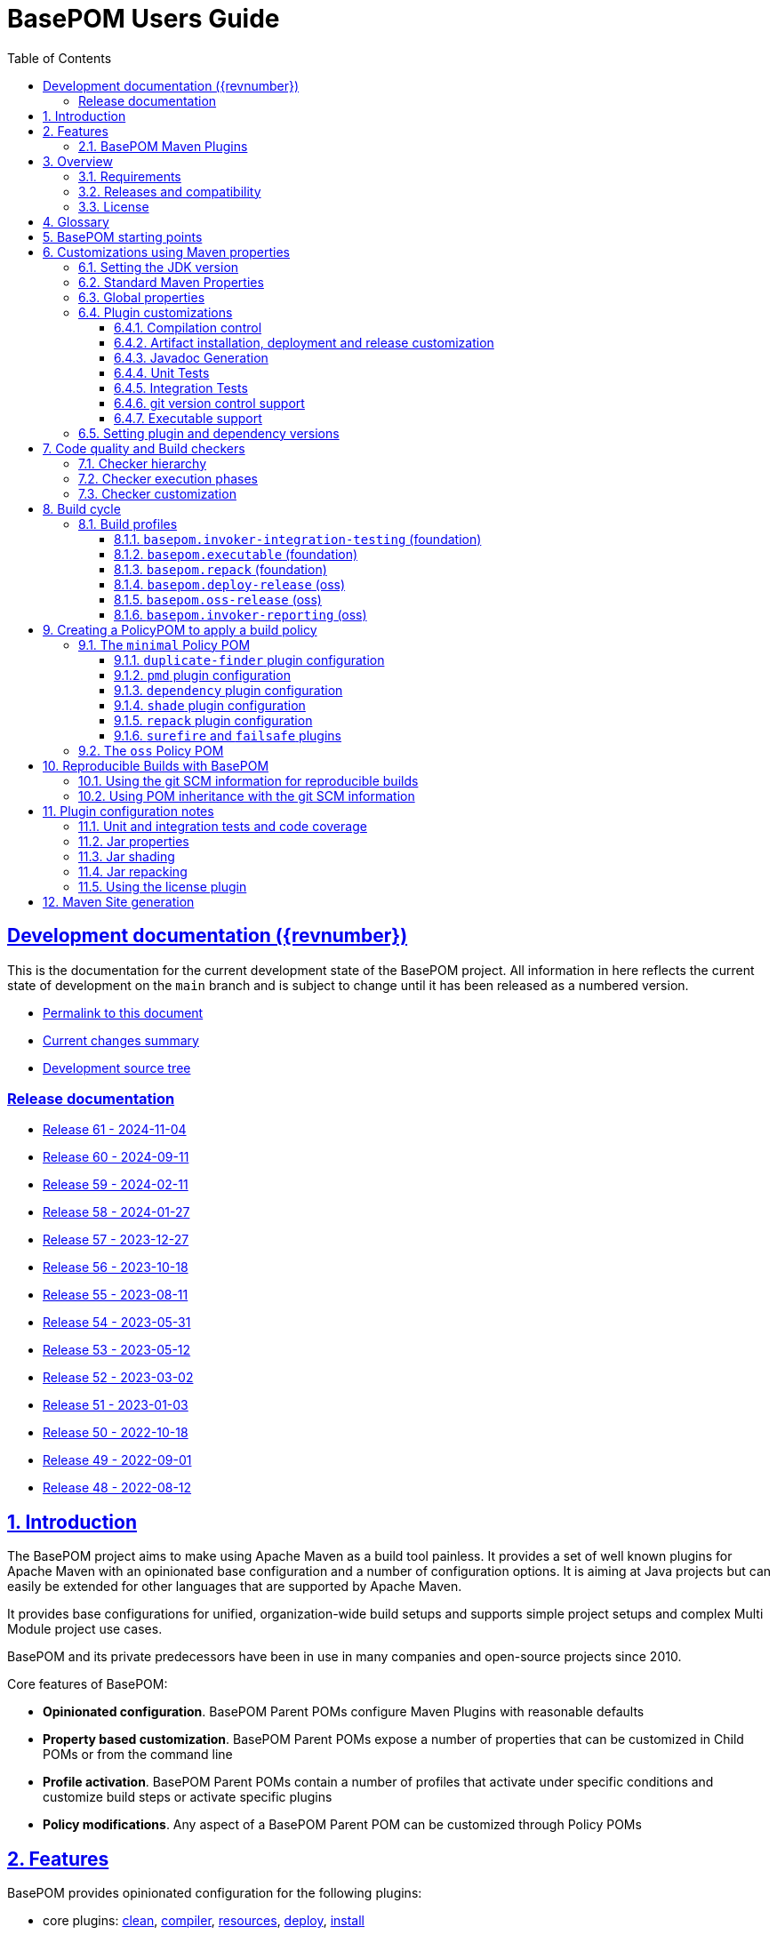 = BasePOM Users Guide
:doctype: book
:toc: left
:toclevels: 3
:sectanchors:
:sectlinks:
:sectnums:
:linkattrs:
:icons: font
:source-highlighter: coderay
:source-language: asciidoc
:imagesdir: images
:docinfo: private

:projecthome: https://github.com/basepom/basepom

ifdef::release[]
[preface]
== Release {revnumber} documentation

This is release {revnumber} of the BasePOM project.

* https://basepom.org/releases/{revnumber}[Permalink to this document]
* https://github.com/basepom/basepom/releases/tag/basepom-{revnumber}[Complete list of changes]
* https://github.com/basepom/basepom/tree/basepom-{revnumber}[Release tag]

* https://basepom.org/[Documentation for the current development version].

endif::[]

ifndef::release[]
[preface]
== Development documentation ({revnumber})

This is the documentation for the current development state of the BasePOM project. All information in here reflects the current state of development on the `main` branch and is subject to change until it has been released as a numbered version.

* https://basepom.org/[Permalink to this document]
* https://github.com/basepom/basepom/blob/main/CHANGES.md[Current changes summary]
* https://github.com/basepom/basepom/[Development source tree]

=== Release documentation

* https://basepom.org/releases/60[Release 61 - 2024-11-04]
* https://basepom.org/releases/60[Release 60 - 2024-09-11]
* https://basepom.org/releases/59[Release 59 - 2024-02-11]
* https://basepom.org/releases/58[Release 58 - 2024-01-27]
* https://basepom.org/releases/57[Release 57 - 2023-12-27]
* https://basepom.org/releases/56[Release 56 - 2023-10-18]
* https://basepom.org/releases/55[Release 55 - 2023-08-11]
* https://basepom.org/releases/54[Release 54 - 2023-05-31]
* https://basepom.org/releases/53[Release 53 - 2023-05-12]
* https://basepom.org/releases/52[Release 52 - 2023-03-02]
* https://basepom.org/releases/51[Release 51 - 2023-01-03]
* https://basepom.org/releases/50[Release 50 - 2022-10-18]
* https://basepom.org/releases/49[Release 49 - 2022-09-01]
* https://basepom.org/releases/48[Release 48 - 2022-08-12]


endif::[]


== Introduction

The BasePOM project aims to make using Apache Maven as a build tool painless. It provides a set of well known plugins for Apache Maven with an opinionated base configuration and a number of configuration options. It is aiming at Java projects but can easily be extended for other languages that are supported by Apache Maven.

It provides base configurations for unified, organization-wide build setups and supports simple project setups and complex Multi Module project use cases.

BasePOM and its private predecessors have been in use in many companies and open-source projects since 2010.

Core features of BasePOM:

* *Opinionated configuration*. BasePOM Parent POMs configure Maven Plugins with reasonable defaults
* *Property based customization*. BasePOM Parent POMs expose a number of properties that can be customized in Child POMs or from the command line
* *Profile activation*. BasePOM Parent POMs contain a number of profiles that activate under specific conditions and customize build steps or activate specific plugins
* *Policy modifications*. Any aspect of a BasePOM Parent POM can be customized through Policy POMs

== Features

BasePOM provides opinionated configuration for the following plugins:

* core plugins:
https://maven.apache.org/plugins/maven-clean-plugin/[clean],
https://maven.apache.org/plugins/maven-compiler-plugin/[compiler],
https://maven.apache.org/plugins/maven-resources-plugin/[resources],
https://maven.apache.org/plugins/maven-deploy-plugin/[deploy],
https://maven.apache.org/plugins/maven-install-plugin/[install]

* packaging plugins:
https://maven.apache.org/plugins/maven-assembly-plugin/[assembly],
https://maven.apache.org/plugins/maven-jar-plugin/[jar],
https://maven.apache.org/plugins/maven-javadoc-plugin/[javadoc],
https://basepom.github.io/repack-maven-plugin/[repack],
https://maven.apache.org/plugins/maven-source-plugin/[source],
https://maven.apache.org/plugins/maven-shade-plugin/[shade],
https://maven.apache.org/jxr/maven-jxr-plugin/[jxr]

* testing:
https://maven.apache.org/surefire/maven-surefire-plugin/[surefire],
https://maven.apache.org/surefire/maven-failsafe-plugin/[failsafe],
https://maven.apache.org/plugins/maven-invoker-plugin/[invoker]

* build quality:
https://maven.apache.org/enforcer/maven-enforcer-plugin/[enforcer],
https://maven.apache.org/plugins/maven-dependency-plugin/[dependency],
https://github.com/basepom/maven-plugins/[dependency-management],
https://github.com/basepom/maven-plugins/[dependency-scope],
https://basepom.github.io/dependency-versions-check-maven-plugin/[dependency-versions-check],
https://basepom.github.io/duplicate-finder-maven-plugin/[duplicate-finder],
https://spotbugs.github.io/spotbugs-maven-plugin/[spotbugs],
https://maven.apache.org/plugins/maven-pmd-plugin/[pmd],
https://maven.apache.org/plugins/maven-checkstyle-plugin/[checkstyle],
https://www.eclemma.org/jacoco/trunk/doc/maven.html[jacoco],
https://mycila.carbou.me/license-maven-plugin/[license]

* tools:
https://www.mojohaus.org/build-helper-maven-plugin/[build-helper],
https://basepom.github.io/property-helper-maven-plugin/[property-helper],
https://github.com/git-commit-id/git-commit-id-maven-plugin/blob/master/docs/using-the-plugin.md[git-commit-id],
https://github.com/brianm/really-executable-jars-maven-plugin/[really-executable-jar]

* release and site:
https://maven.apache.org/scm/maven-scm-plugin/[scm],
https://maven.apache.org/maven-release/maven-release-plugin/[release],
https://maven.apache.org/plugins/maven-gpg-plugin/[gpg],
https://github.com/sonatype/nexus-maven-plugins/[nexus-staging]

* site building:
https://maven.apache.org/plugins/maven-site-plugin/[site],
https://maven.apache.org/plugins/maven-scm-publish-plugin/[scm-publish],
https://maven.apache.org/plugins/maven-project-info-reports-plugin/[project-info-reports]

Most of the plugins are configured with reasonable defaults and might not need to be changed.

BasePOM provides:

* defaults for build lifecycle setup and phases
* defaults for unit and integration test execution
* defaults for code quality checks and static code analysis
* locked versions for auxiliary tool libraries
* locked versions for Maven plugins

[IMPORTANT]
====
As the BasePOMs stack on top of each other, some features are only available in `minimal` and `oss` or just `oss`. This document applies to all the BasePOMs (`foundation`, `minimal` and `oss`) unless otherwise noted.
====


=== BasePOM Maven Plugins

The BasePOM project maintains a number of Apache Maven plugins that are useful outside the BasePOM project as well:

* https://basepom.github.io/dependency-versions-check-maven-plugin/[dependency-versions-check] - verifies that the resolved versions of project dependencies are mutually compatible to each other
* https://basepom.github.io/duplicate-finder-maven-plugin/[duplicate-finder^] - Finds and flags duplicate and conflicting classes and resources on the java classpath
* https://basepom.github.io/property-helper-maven-plugin/[property-helper^] - generate and manipulate properties during the build process
* https://basepom.github.io/inline-maven-plugin/[inline^] - inlines dependencies into a main artifact by rewriting classes and resources
* https://basepom.github.io/repack-maven-plugin/[repack^] - repacks code and its dependencies into a single archive for applications and services
* https://github.com/basepom/maven-plugins/tree/main/dependency-management/[dependency-management^] - validates that the versions in dependency management and plugin management match the resolved versions
* https://github.com/basepom/maven-plugins/tree/main/dependency-scope/[dependency-scope^] - ensures that tests scoped dependencies do not override dependencies in compile scope


== Overview

The Apache Maven documentation is vast, very disjointed and spread across many micro-documentation sites, often outdated and generally hard to understand. As a result, Apache Maven projects often "grow" out of a home-made set of plugins which got copied from some other project and then augmented https://stackoverflow.com/questions/tagged/maven[by looking at StackOverflow]. Maven builds become hard to understand and often undermaintained.

Even though there have been https://maven.apache.org/articles.html[a number of attempts to improve the documentation situation], getting a Maven build going is often dreaded by developers.

None of that is a fundamental Maven problem. Setting up Maven is much easier than setting up build tools that require programming or scripting. And POM inheritance allow centralized setup of almost all aspects of a build.

=== Requirements

* Java 11 is the minimal version for building. It is highly recommended to use the latest LTS version (Java 17) to execute the build process. Each of those Java versions can build project artifacts that are compatible with JDK version 7 or later.
* Maven 3.6.0 is the minimal version for building. It is recommended to use Apache Maven 3.8.4 or later. BasePOM will stay compatible with the 3.6.0 version of Maven as long as this constraint does not stop innovating.

=== Releases and compatibility

BasePOM uses single digit versioning for releases. Every release is a major version and while there is an effort to keep releases backwards compatible, it is only an effort not goal. Any change in a BasePOM release is listed in the https://github.com/basepom/basepom/blob/main/CHANGES.md[CHANGES file on GitHub].

Build systems are generally stable and there should be no need to upgrade the BasePOM version unless there are compatibility issues with the current version, features from a newer version needed or known security problems.

=== License

All BasePOM code is released under the https://github.com/basepom/basepom/blob/main/LICENSE.txt[Apache Software License Version 2.0].

== Glossary

Single Module Project:: A Maven project that contains only a single POM file in its root directory. This POM file does not contain a `<modules>` section.
Multi Module Project:: A Maven project that is structured into multiple build units. The POM file in the root directory contains a `<modules>` section and directories with additional POM files.
POM:: Project object model. The configuration file read by the Apache Maven build tool to execute build steps for a project. A standard POM file is structured using XML and is named `pom.xml`.
Child POM:: A POM file that contains a `<parent>` section and inherits configuration from the referenced POM file.
Parent POM:: A POM file that is referenced by a child POM.
Root POM:: The POM file in the root directory of a Multi Module project.
Base POM:: A Parent POM file that defines configuration and policy for many projects.
Policy POM:: A POM file that inherits from a Base POM file and configures specific policies e.g. for an organization. A policy POM in turn serves as a Base POM for an organization.


[ditaa, round-corners=true, transparent=false]
----
 Single Module Project   Multi Module Project
 =====================   ====================

    +-------------+        +-------------+
    |             |        |             |
    | Base POM    |        | Base POM    |   Parent POM
    |             |        |             |
    +------+------+        +-----+-------+
           ^                     ^
           |     inheritance     |
           |                     |
    +------+------+        +-----+-------+
    |             |        |             |
    | Policy POM  |        | Policy POM  |   Child/Parent POM
    | (optional)  |        | (optional)  |
    |             |        |             |
    +------+------+        +-----+-------+
           ^                     ^
           |     inheritance     |
           |                     |
           |               +-----+-------+
           |               |             |
           |               |  Root POM   |   Child/Parent POM
           |               |             |
           |               +-----+-------+
           |                     ^
           |     inheritance     |
           |                     |
           |                     +---------+--------+------------------+
           |                     |                  |                  |
    +------+------+       +------+------+    +------+------+    +------+------+
    |             |       |             |    |             |    |             |
    | Project POM |       | Module POM  |    | Module POM  |    | Module POM  |   Child POM
    |             |       |             |    |             |    |             |
    +-------------+       +-------------+    +-------------+    +-------------+
----

== BasePOM starting points

BasePOM contains the following Parent POMs:

foundation:: The `foundation` POM provides an opinionated base configuration but not any code-specific policies. It sets the Maven plugins up for further configuration in a specific Policy POM. It is intended as starting point when putting together an organization specific Policy POM. Projects will rarely use this directly.

Usage:

[source,xml,indent=0,subs="+attributes"]
----
<project xmlns="http://maven.apache.org/POM/4.0.0"
         xmlns:xsi="http://www.w3.org/2001/XMLSchema-instance"
         xsi:schemaLocation="http://maven.apache.org/POM/4.0.0 http://maven.apache.org/xsd/maven-4.0.0.xsd">
    <modelVersion>4.0.0</modelVersion>

    <parent>
        <groupId>org.basepom</groupId>
        <artifactId>basepom-foundation</artifactId>
        <version>{revnumber}</version>
    </parent>
...
</project>
----

minimal:: This is a bare-bones Policy POM that defines a small set of policies. It can be used directly for projects that do not need a lot of scrutiny. For larger projects, a custom Policy POM should be defined which can be built on top of the `minimal` BasePOM.

[source,xml,indent=0,subs="+attributes"]
----
<project xmlns="http://maven.apache.org/POM/4.0.0"
         xmlns:xsi="http://www.w3.org/2001/XMLSchema-instance"
         xsi:schemaLocation="http://maven.apache.org/POM/4.0.0 http://maven.apache.org/xsd/maven-4.0.0.xsd">
    <modelVersion>4.0.0</modelVersion>

    <parent>
        <groupId>org.basepom</groupId>
        <artifactId>basepom-minimal</artifactId>
        <version>{revnumber}</version>
    </parent>
...
</project>
----

oss:: A Policy POM for releasing and distributing projects through the Sonatype OSS repository. It can be used as a parent POM for projects that distribute their artifacts through OSS. The plugin uses the Sonatype Nexus staging plugin by default to deploy a project to OSS.

[source,xml,indent=0,subs="+attributes"]
----
<project xmlns="http://maven.apache.org/POM/4.0.0"
         xmlns:xsi="http://www.w3.org/2001/XMLSchema-instance"
         xsi:schemaLocation="http://maven.apache.org/POM/4.0.0 http://maven.apache.org/xsd/maven-4.0.0.xsd">
    <modelVersion>4.0.0</modelVersion>

    <parent>
        <groupId>org.basepom</groupId>
        <artifactId>basepom-oss</artifactId>
        <version>{revnumber}</version>
    </parent>
...
</project>
----

== Customizations using Maven properties

BasePOM provides a set of properties that configure the various Maven plugins. The default values have been chosen so that they make sense for most projects.

Each property can be overridden from the command line, a Policy POM or a project specific POM file.

All properties are namespaced using the `.` separator.

* All BasePOM specific properties begin with `basepom.`
* Properties that define the version of a library or a dependency begin with `dep.` and end with `.version`
* Properties that define the version of a Maven plugin begin with `dep.plugin.` and end with `.version`

Project customization overrides these properties in Policy or Project POM files. The following tables
contain a `customization` column that gives some guidance how common these values are modified:

often:: This is a default value that works for some projects. It is common for a Project or Policy POM to override it.
sometimes:: This is a default value that works for most projects. Project or Policy POMs can override it but most don't.
rarely:: The default value should work for almost every project. Only in very special cases is it overridden by a Project or Policy POM.
policy:: This is a value that is often modified as part of a larger, organization-wide policy set of customizations.
profile:: This value is often controlled through specific profile activation.

=== Setting the JDK version

Basepom supports different JDK versions for running the tool chain, compiling the main and the test sources:

[%header, cols="<2, ^1, ^1, ^1, <5", stripe=none]
|===
| project.build.systemJdk          | `11`                                  | often         | foundation | Minimal JDK version for running the Apache Maven tool chain
| project.build.targetJdk          | `11`                                  | often         | foundation | Target JDK version. Source code will be compiled to this JDK version.
| project.build.testJdk            | `${project.build.targetJdk}`          | rarely        | foundation | Test JDK version. Test source code will be compiled to this JDK version.
|===

By default, all three values are identical.

=== Standard Maven Properties

[%header, cols="<2, ^1, ^1, ^1, <5", stripe=none]
|===
| Property Name                    | Default Value                         | customization | defined in | function
| project.build.sourceEncoding     | `UTF-8`                               | rarely        | foundation | Character encoding for source files.
| project.reporting.inputEncoding  | `UTF-8`                               | rarely        | foundation | Character encoding for all files read when generating reports.
| project.reporting.outputEncoding | `UTF-8`                               | rarely        | foundation | Character encoding for all reporting files generated by Maven.
| maven.compiler.source            | `${project.build.targetJdk}` (= `11`) | rarely        | foundation | The source code specification used in this project.
| maven.compiler.target            | `${project.build.targetJdk}` (= `11`) | rarely        | foundation | The target bytecode specification used in this project.
| maven.compiler.release           | `${project.build.targetJdk}` (= `11`) | rarely        | foundation | The release JDK version used in this project.
|===

[NOTE]
====
The `maven.compiler.source` and `maven.compiler.target` properties may need to be set to `1.8` explicitly when setting `project.build.targetJdk` to `8`. This is a limitation of some build plugins (most prominently the GMavenPlus plugin). Unless really having to compile to Java 8, the `maven.compiler.source`, `maven.compiler.target` and `maven.compiler.release` properties should not be changed but `project.build.targetJdk` should be used.
====

=== Global properties

These properties affect multiple plugins. POMs that add new plugins should evaluate these properties if necessary and not define plugin specific properties.

[%header, cols="<2, ^1, ^1, ^1, <5", stripe=none]
|===
| Property Name                    | Default Value                         | customization | defined in | function
| basepom.build.maxheap-mb                      | `1024`                                     | sometimes     | foundation | Sets the maximum heap in MB for plugins. This value has no qualifier, so it can be used in plugins that do not take a unit in their configuration value.
| basepom.build.jvmsize                         | `${basepom.build.maxheap-mb}m` (= `1024m`) | rarely        | foundation | Sets the maximum heap size for plugins that take a qualifier. This value is rarely modified directly, but uses the value set in `basepom.build.maxheap-mb`.
| basepom.site.skip                             | `false`                                    | often         | foundation | If set to `true`, supports generating the Maven documentation site.
| basepom.maven.version                         | `3.6.0`                                    | sometimes     | foundation | The minimum version of Apache Maven required.
|===

=== Plugin customizations

These properties control settings for specific plugins. Most plugins have an opinionated default configuration with very little need for further customization. Where it is useful, these customizations are exposed as properties that can be changed in a Project or Policy POM.

Properties are usually grouped by prefix.

==== Compilation control

All properties in this section should be supported by language compilers. By default, BasePOM uses the `maven-compiler-plugin` for Java.

[%header, cols="<2, ^1, ^1, ^1, <5", stripe=none]
|===
| Property Name                                 | Default Value                              | customization | defined in | function
| basepom.compiler.fail-warnings                | `false`                                    | sometimes     | foundation | Fail compilations if warnings are present.
| basepom.compiler.parameters                   | `true`                                     | rarely        | foundation | Generate metadata for reflection on parameter names. By default, this is activated.
| basepom.compiler.use-incremental-compilation  | false                                      | sometimes     | foundation | If a language compiler supports incremental compilation, it should use this property for control. The compiler plugin supports this flag.
|===

==== Artifact installation, deployment and release customization

Besides building, Apache Maven can install the resulting artifacts into the local repository or deploy them to a remote repository. Releasing an artifact is creating a stable, immutable build with a version that does not end in `-SNAPSHOT`. All steps of the Apache Maven lifecycle can be customized with the following properties:

[%header, cols="<2, ^1, ^1, ^1, <5", stripe=none]
|===
| Property Name                                 | Default Value                              | customization      | defined in | function
| basepom.at-end                                | `false`                                    | sometimes, policy | foundation | Set the default value for installing and deploying artifacts in the build cycle for Multi Module projects. If `true`, the respective operation is done after all modules have been built, otherwise it is done as part of the module build cycle.
| basepom.at-end.install                        | `${basepom.at-end}`                        | rarely, policy    | foundation | If `true`, install artifacts at the end of a Multi Module project build cycle.
| basepom.at-end.deploy                         | `${basepom.at-end}`                        | sometimes, policy | foundation | If `true`, deploy artifacts at the end of a Multi Module project build cycle.
| basepom.install.skip                          | `false`                                    | rarely            | foundation | If `true`, skip artifact installation.
| basepom.deploy.skip                           | `${basepom.install.skip}`                  | rarely            | foundation | If `true`, skip artifact deployment.
| basepom.release.profiles | `basepom.deploy-release` | rarely | oss | Sets the name of one or more release profiles. Multiple release profiles must be comma-separated. By default, the `basepom.deploy-release` profile is used, which uploads to Sonatype OSS using the Apache deploy plugin. Alternatively, the `basepom.oss-release` profile can be used which uses the Sonatype Nexus OSS plugin.
| basepom.release.push-changes                  | `false`                                    | sometimes         | foundation | If `true`, then running the Maven `release:prepare` goal will push changes directly to the upstream repository. Defaults to `false`.
| basepom.release.tag-name-format               | `@{project.artifactId}-@{project.version}` | often             | foundation | Name tag format for the release tag. See the https://maven.apache.org/maven-release/maven-release-plugin/prepare-mojo.html#tagNameFormat[Maven Release Plugin Documentation] for details.
| basepom.release.preparation-goals             | `clean install`                            | sometimes         | foundation | Defines the goals run by maven when executing `release:prepare`. If e.g. local install is not desired, use `clean verify`.
| basepom.nexus-staging.skip                        | `true`  | rarely | oss | If `true` skips artifact installation.
| basepom.nexus-staging.staging-url                 | `https://s01.oss.sonatype.org/`            | rarely            | oss | The staging repository for deploying to Sonatype OSS. Used only with the nexus staging plugin. The deploy plugin uses the standard maven repository settings.
| basepom.nexus-staging.release-after-close         | `false` | often | oss | Whether to release right after the deployment ends. The default is `false` (either run `mvn nexus-staging:release` or use the Sonatype OSS GUI to deploy).
|===

==== Javadoc Generation

Javadoc artifacts are created as part of the build lifecycle. While they are optional, some distribution sites (OSS, Maven Central) require the creation of a Javadoc artifact.

[%header, cols="<2, ^1, ^1, ^1, <5", stripe=none]
|===
| Property Name                                 | Default Value                              | customization   | defined in | function
| basepom.javadoc.skip                          | `true`                                     | often, profile  | foundation | If `true`, generate a javadoc artifact as part of the build.
| basepom.javadoc.doclint                       | `none`                                     | sometimes       | foundation | Controls the https://docs.oracle.com/javase/8/docs/technotes/tools/windows/javadoc.html#BEJEFABE[Javadoc `-Xdoclint` setting].
| basepom.javadoc.exclude-package-names         | ``                                         | sometimes       | foundation | Allows exclusion of package names from javadoc generation. See https://maven.apache.org/plugins/maven-javadoc-plugin/javadoc-mojo.html#excludePackageNames[Maven javadoc plugin] documentation for the exact syntax.
| basepom.javadoc.show                          | `public`                                   | rarely, policy  | foundation | Controls the access level included in the javadocs.
| basepom.javadoc.legacy-mode                   | `false`                                    | often           | foundation | Controls whether the javadoc tool uses the classpath or module path when building post-java 8 projects. Unless a project defines module descriptors, legacy mode should be used.
|===

==== Unit Tests

The Apache Maven `surefire` plugin is active by default. Any other test plugin should also use these properties.

[%header, cols="<2, ^1, ^1, ^1, <5", stripe=none]
|===
| Property Name                                 | Default Value                              | customization   | defined in | function
| basepom.test.arguments                        | ``                                         | sometimes, policy | foundation | Allows additional arguments for the `argLine` plugin configuration parameter when executing unit tests.
| basepom.test.skip                             | `$\{skipTests}`                             | often, profile | foundation | If `true`, skip all unit tests. The default is the value of the standard Maven `skipTests` property.
| basepom.test.fork-count                       | `0.75C`                                    | sometimes, policy | foundation | Controls the number of parallel tests to run. Default is the 3/4 of number of reported CPU cores.
| basepom.test.reuse-vm                         | `true`                                     | sometimes, policy | foundation | If `true`, reuse existing VM instances, otherwise start a new instance for each test.
| basepom.test.timeout                          | `30`                                       | often          | foundation | Maximum time in seconds that a unit test can run.
| basepom.test.memory                           | `256m`                                     | often          | foundation | Memory for each forked VM.
| basepom.test.groups                           | ``                                         | sometimes      | foundation | Test group selection for unit tests.
|===

==== Integration Tests

Apache Maven supports multiple plugins for integration tests. BasePOM supports the `failsafe` and the `invoker` plugin for integration tests.

[%header, cols="<2, ^1, ^1, ^1, <5", stripe=none]
|===
| Property Name                             | Default Value                              | customization     | defined in | function
| basepom.it.arguments                      | ``                                         | sometimes, policy | foundation | Allows additional arguments for the `argLine` plugin configuration parameter when executing integration tests.
| basepom.it.skip                           | `$\{skipITs}`                              | often, profile    | foundation | If `true`, skip all integration tests. The default is the value of the standard Maven `skipITs` property.
| basepom.it.memory                         | `${basepom.test.memory}`                   | sometimes, policy | foundation | Memory allocated for each integration test VM.
| basepom.it.fork-count                     | `0.5C`                                     | sometimes, policy | foundation | Controls the number of parallel tests to run. Default is 1/2 the number of reported CPU cores.
| basepom.it.timeout                        | `30`                                       | often, policy     | foundation | Maximum time in seconds that an integration test can run.
| basepom.it.groups                         | ``                                         | sometimes         | foundation | Test group selection for integration tests.
| [#invoker-folder]#basepom.invoker.folder# | `src/it`                                   | rarely            | foundation | Base directory where all integration tests are located.
| basepom.failsafe.reuse-vm                 | `false`                                    | sometimes, policy | foundation | If `true`, reuse existing VM instances, otherwise start a new instance for each test.
|===

==== git version control support
BasePOM uses the https://github.com/git-commit-id/git-commit-id-maven-plugin/blob/master/docs/using-the-plugin.md[git-commit-id-maven-plugin] to provide scm information to the build. The main use case to modify its configuration is if the code base does not actually use git.

[%header, cols="<2, ^1, ^1, ^1, <5", stripe=none]
|===
| Property Name                                 | Default Value                              | customization     | defined in | function
| basepom.git-id.skip                           | `false`                                    | sometimes, policy | foundation | If `true`, skip the plugin.
| basepom.git-id.skip-pom-projects              |  `true`                                    | sometimes         | foundation | If `true`, skip plugin execution if the current project is a `pom` project (packages only a POM file)
| basepom.git-id.fail-no-git                    | `false`                                    | sometimes, policy | foundation | If `true`, fail if the current build directory does not use git.
| basepom.git-id.fail-no-info                   | `true`                                     | rarely, policy    | foundation | If `true`, fail if the plugin can not extract build information from the local git repository.
| basepom.git-id.use-native                     | `false`                                    | rarely            | foundation | Use the system installed `git` binary instead of the pure Java `jgit` library. This is intended for troubleshooting.
| basepom.git-id.run-only-once                  | `false`                                    | rarely, policy    | foundation | Execute only once for a Multi Module project build. This is almost never the right thing: If the build uses a `pom` packaged module as its root, then the plugin will not be executed. Also, for builds that use git submodules, the scm information may be different for each directory.
| basepom.git-id.date-format                    | `yyyy-MM-dd'T'HH:mm:ssXXX`                 | rarely, policy    | foundation | Timestamp format as defined for `java.text.SimpleDateFormat`. The default format is compatible for the `project.build.outputTimestamp` property.
| basepom.git-id.date-format-timezone           | `UTC`                                      | rarely, policy    | foundation | Timezone for the timestamp defined with the `basepom.git-id.date-format` property. The default timezone is UTC.
|===

==== Executable support

[%header, cols="<2, ^1, ^1, ^1, <5", stripe=none]
|===
| Property Name                                 | Default Value                              | customization   | defined in | function
| basepom.executable.flags                      |                                            | sometimes     | foundation | command line parameters for the `java` command when executing.
| basepom.executable.name                       | `${project.name}`                          | rarely        | foundation | Sets the name of the executable.
| basepom.shaded.main-class                     | (empty)                                    | *deprecated*  | minimal    | Defines the main class for a shaded jar (using the `basepom.executable` profile). This option was ill-named and should be replaced with the `basepom.main-class` option which works for both shaded and repacked jars.
| basepom.main-class                            | `${basepom.shaded.main-class}`             | often         | minimal    | Defines the main class for the executable jar when shading or repacking an artifact.
|===

=== Setting plugin and dependency versions

Each BasePOM release defines the versions for all Maven plugins and dependent libraries. The values change from release to release and are chosen based on stability and release quality of the various tools.

These versions can be overwritten in Policy POMs, project POMs  or the command line.

[%header, cols="<2, <1, <2", stripe=none]
|===
| Property Name | defined in | comment
| `dep.plugin.assembly.version` | foundation |
| `dep.plugin.build-helper.version` | foundation |
| `dep.plugin.checkstyle.version` | foundation |
| `dep.plugin.clean.version` | foundation |
| `dep.plugin.compiler.version` | foundation |
| `dep.plugin.dependency-management.version` | foundation |
| `dep.plugin.dependency-scope.version` | foundation |
| `dep.plugin.dependency-versions-check.version` | foundation |
| `dep.plugin.dependency.version` | foundation |
| `dep.plugin.deploy.version` | foundation |
| `dep.plugin.duplicate-finder.version` | foundation |
| `dep.plugin.enforcer.version` | foundation |
| `dep.plugin.failsafe.version` | foundation |
| `dep.plugin.git-commit-id.version` | foundation |
| `dep.plugin.gpg.version` | oss |
| `dep.plugin.install.version` | foundation |
| `dep.plugin.invoker.version` | foundation |
| `dep.plugin.jacoco.version` | foundation |
| `dep.plugin.jar.version` | foundation |
| `dep.plugin.javadoc.version` | foundation |
| `dep.plugin.jxr.version` | oss |
| `dep.plugin.license.version` | oss |
| `dep.plugin.nexus-staging.version` | oss |
| `dep.plugin.pmd.version` | foundation |
| `dep.plugin.project-info-reports.version` | oss |
| `dep.plugin.property-helper.version` | foundation |
| `dep.plugin.really-executable.version` | foundation |
| `dep.plugin.release.version` | foundation |
| `dep.plugin.resources.version` | foundation |
| `dep.plugin.scm-publish.version` | foundation |
| `dep.plugin.scm.version` | foundation |
| `dep.plugin.shade.version` | foundation |
| `dep.plugin.site.version` | foundation |
| `dep.plugin.source.version` | foundation |
| `dep.plugin.spotbugs.version` | foundation |
| `dep.plugin.surefire.version` | foundation |
| `dep.checkstyle.version` | foundation | Checkstyle library version, used by the checkstyle plugin
| `dep.dependency-analyzer.version` | foundation | Dependency Analyzer library version, used by the dependency plugin
| `dep.pmd.version` | foundation | PMD library version, used by the PMD plugin
| `dep.spotbugs.version` | foundation | Spotbugs library version, used by the spotbugs plugin
| `dep.basepom-policy.version` | minimal | BasePOM policy jar version
|===

== Code quality and Build checkers

BasePOM brings a set of preconfigured plugins to check the quality of the code base and ensure that the resulting artifacts are valid. The following plugins are supported:

* https://maven.apache.org/enforcer/maven-enforcer-plugin/index.html[Maven Enforcer] - Basic checks for Build JDK, Maven version etc. ("The Loving Iron Fist of Maven™")
* https://maven.apache.org/plugins/maven-dependency-plugin/[Maven Dependency Plugin] - Ensure declared and used dependencies.
* https://github.com/basepom/duplicate-finder-maven-plugin/wiki[Duplicate Finder Plugin] - Test for duplicate classes on the class path which threaten build stability
* https://github.com/basepom/maven-plugins/[Dependency Management Plugin] - Ensure that plugins and dependencies are declared in `pluginManagement` and `dependencyManagement` sections
* https://github.com/basepom/maven-plugins/[Dependency Scope Plugin] - Ensure that transitive dependencies are not accidentally declared in `test` scope.
* https://basepom.github.io/dependency-versions-check-maven-plugin/[Dependency Versions Check Plugin] - Ensure that multiple dependency references with different versions converge.
* https://spotbugs.github.io/spotbugs-maven-plugin/[Spotbugs] - Run the spotbugs code quality tool.
* https://www.eclemma.org/jacoco/trunk/doc/maven.html[Coverage] - Use the jacoco code coverage tool.
* https://maven.apache.org/plugins/maven-pmd-plugin/[Maven PMD] - Run the PMD code quality tool.
* https://maven.apache.org/plugins/maven-checkstyle-plugin/[Maven Checkstyle] - Run the checkstyle code formatting and checker tool.
* https://maven.apache.org/plugins/maven-javadoc-plugin/[Maven Javadoc] - Lint the javadoc included in the source code.
* https://mycila.carbou.me/license-maven-plugin/[License check plugin] - Ensure that source code files contain correct license headers.

All checkers are optional. Each checker can fail the build if it detects a problem.

Execution of each checker is controlled by a `basepom.check.skip-<name>` property. If this is set to `true`, the checker will not be executed.

Build failure is controlled through a `basepom.check.fail-<name>` property. If this is set to `true`, any error detected by the checker will fail the build.

[%header, cols="<1, <1, <1", stripe=none]
|===
| Checker | property for enabling/disabling | property for build failure enable/disable
3+^| Checker groups
| all checkers             | `basepom.check.skip-all`                       | `basepom.check.fail-all`
| basic checkers           | `basepom.check.skip-basic`                     | `basepom.check.fail-basic`
| extended checkers        | `basepom.check.skip-extended`                  | `basepom.check.fail-extended`
3+^| Individual checkers
| Maven checkstyle         | `basepom.check.skip-checkstyle`                | `basepom.check.fail-checkstyle`
| Jacoco                   | `basepom.check.skip-coverage`                  | `basepom.check.fail-coverage`
| Maven Enforcer           | `basepom.check.skip-enforcer`                  | `basepom.check.fail-enforcer`
| Maven Dependency         | `basepom.check.skip-dependency`                | `basepom.check.fail-dependency`
| Dependency Management    | `basepom.check.skip-dependency-management`     | `basepom.check.fail-dependency-management`
| Dependency Scope         | `basepom.check.skip-dependency-scope`          | `basepom.check.fail-dependency-scope`
| Dependency Version Check | `basepom.check.skip-dependency-versions-check` | `basepom.check.fail-dependency-versions-check`
| Duplicate Finder         | `basepom.check.skip-duplicate-finder`          | `basepom.check.fail-duplicate-finder`
| License                  | `basepom.check.skip-license`                   | `basepom.check.fail-license`
| Maven PMD                | `basepom.check.skip-pmd`                       | `basepom.check.fail-pmd`
| Spotbugs                 | `basepom.check.skip-spotbugs`                  | `basepom.check.fail-spotbugs`
| Javadoc                  | `basepom.javadoc.skip`                         | `basepom.check.fail-javadoc`
|===

[NOTE]
====
Javadoc is special, because it generates an artifact but also provides checking ("linting") of the javadoc blocks in the source code. Javadoc generation is
often controlled independently of checker runs, so it is not part of the `basepom.check.skip-` properties. Failing the build however still uses the `basepom.check.fail-` convention.
====

=== Checker hierarchy

The different checkers are grouped together but can also be individually controlled. By default,
the group properties `basepom.check.skip|fail-basic` and `basepom.check.skip|fail-extended` inherit the value of the `basepom.check.skip|fail-all` properties:

[source,xml,indent=0]
----
    <properties>
        <basepom.check.skip-all>false</basepom.check.skip-all>
        <basepom.check.skip-basic>${basepom.check.skip-all}</basepom.check.skip-basic>
        <basepom.check.skip-extended>${basepom.check.skip-all}</basepom.check.skip-extended>

        <basepom.check.fail-all>true</basepom.check.fail-all>
        <basepom.check.fail-basic>${basepom.check.fail-all}</basepom.check.fail-basic>
        <basepom.check.fail-extended>${basepom.check.fail-all}</basepom.check.fail-extended>
    </properties>
----

[ditaa, round-corners=true, transparent=false]
----

   +----------------+
   | 'all' property |
   +----------------+
          ^
          |  inherits from
          |
          +-----------------+
          |                 |
          |                 |
 +------------------+    +----------------------+
 | 'basic' property |    | 'extendend' property |
 +------------------+    +----------------------+
         ^                              ^
         |     inherit from             |
         |                              |
     +---+---+                      +---+---+
     |   |   |                      |   |   |
     |   |   |                      |   |   |

 individual plugins             individual plugins
----

Changing the `all` property also affects all its children. Parent or Policy POMs can override these properties to attach or detach a checker from a group.

The foundation BasePOM defines the following groups:

* `all` which contains all `basic` and `extended` checks.
* `basic`, which contains `enforcer`, `dependency`, `duplicate-finder`, `dependency-management`, `dependency-scope` and `dependency-versions-check`
* `extended` is different for three BasePOM types:
** for the `foundation` BasePOM, it contains `spotbugs` and `coverage`
** for the `minimal` BasePOM, it contains `spotbugs`, `coverage`, `pmd`, and `checkstyle`
** for the `oss` BasePOM, it contains `spotbugs`, `coverage`, `pmd`, `checkstyle` and `license`

In the foundation BasePOM, the `pmd` and `checkstyle` checkers are deactivated. All other checkers are active. All active checkers will fail the build if an error is detected.

=== Checker execution phases

While some checkers rely on class files, others only look at source code or configuration. These checkers can be executed before compilation ("early") or after compilation and test execution ("late").

There are good reasons for either:

* early execution avoids long compile times and then checkers failing the artifact generation
* late execution allows the execution of the compilation and test lifecycle phases without having to continuously fix unrelated problems (e.g. dependencies or code style issues).

The following plugins can be configured for early (use `validate`) or late (use `verify`) execution. By default, all checkers are run late (in the `verify` phase).


[%header, cols="<1, <1", stripe=none]
|===
| Checker | Property Name
| Dependency Version Check | `basepom.check.phase-dependency-versions-check`
| Dependency Management    | `basepom.check.phase-dependency-management`
| Dependency Scope         | `basepom.check.phase-dependency-scope`
| Maven Dependency         | `basepom.check.phase-dependency`
| Maven checkstyle         | `basepom.check.phase-checkstyle`
| License                  | `basepom.check.phase-license`
|===

=== Checker customization

Most checkers are self-contained and need no additional configuration. Others (especially PMD and checkstyle) require extensive policy configuration (see the <<Creating a PolicyPOM to apply a build policy>> section).


[%header, cols="<2, ^1, ^1, ^1, <5", stripe=none]
|===
| Property Name                                  | Default Value | customization   | defined in | function
| basepom.check.checkstyle-severity              | `error`       | sometimes, policy     | foundation | Controls which severity levels are considered a violation. Only violations fail the build. Valid values are `info`, `warning` and `error`
| basepom.dependency-management.allow-versions   | `false`       | sometimes, policy     | foundation | If `true`, dependencies are allowed to specify versions to override the `<dependencyManagement>` section
| basepom.dependency-management.allow-exclusions | `false`       | sometimes, policy     | foundation | If `true`, dependencies are allowed to contain `<exclusions>` elements to override the `<dependencyManagement>` section
| basepom.dependency-management.dependencies     | `false`       | often, policy         | foundation | If `true`, all project dependencies must be defined in a `dependencyManagement` section and `dependency` sections must not contain versions
| basepom.dependency-management.plugins          | `false`       | often, policy         | foundation | If `true`, all project plugins must be defined in a `pluginManagement` section and `plugin` sections must not contain versions
| basepom.dvc.direct-only                        | `true`        | sometimes, policy     | foundation | Only report direct dependencies of a project, not all dependencies
| basepom.pmd.fail-level                         | `4`           | sometimes, policy     | foundation | Minimum PMD violation level that will fail the build
| basepom.license.header                         | `license/basepom-apache-license-header.txt` | often, policy | oss | The license header to use. This is a reference to a file or a resource on the plugin classpath
| basepom.license.skip-existing                  | `true`        | sometimes, policy     | oss        | Keep existing license headers, do not replace them
| basepom.gpg.use-agent                          | `true`        | rarely                | oss        | Use the GnuPG agent to manage private signing keys
|===


== Build cycle

BasePOM configures all the Maven plugins as part of the Maven build lifecycle. Being configured is different from execution, though. Plugin execution can be skipped for many reasons, most common is that the plugin configuration has a `skip` property set.

[%header, cols="<2, ^1, ^1, ^1, <5", stripe=none]
|===
| Plugin                                   | Phase                  | execution id          | goal(s)                   | function
| `git-commit-id-maven-plugin`             | validate               | basepom.default       | revision                  | fetch SCM revision information
| `property-helper-maven-plugin`           | validate               | basepom.default       | get                       | create build specific ids
| `maven-enforcer-plugin`                  | validate               | basepom.default       | enforce                   | enforce maven and jdk version
| `maven-resources-plugin`                 | process-resources      | default-resources     | resources                 | prepare main resources
| `maven-compiler-plugin`                  | compile                | default-compile       | compile                   | compile main sources
| `maven-resources-plugin`                 | process-test-resources | default-testResources | testResources             | prepare test resources
| `maven-compiler-plugin`                  | test-compile           | default-testCompile   | testCompile               | compile test sources
| `jacoco-maven-plugin`                    | process-test-classes   | basepom.default       | prepare-agent             | prepare test coverage agent
| `maven-surefire-plugin`                  | test                   | default-test          | test                      | run unit tests
| `maven-jar-plugin`                       | package                | default-jar           | jar                       | package main artifact
| `maven-jar-plugin`                       | package                | basepom.default       | test-jar                  | package test artifact
| `maven-javadoc-plugin`                   | package                | basepom.default       | jar                       | package javadocs / run javadoc linter
| `maven-source-plugin`                    | package                | basepom.default       | jar-no-fork               | package main sources
| `maven-source-plugin`                    | package                | basepom.default       | test-jar-no-fork          | package test sources
| `maven-dependency-plugin`                | validate/verify        | basepom.default       | analyze-only              | build checker
| `maven-dependency-plugin`                | validate/verify        | basepom.default       | analyze-duplicate         | build checker
| `maven-dependency-plugin`                | validate/verify        | basepom.default       | analyze-dep-mgt           | build checker
| `dependency-versions-check-maven-plugin` | validate/verify        | basepom.default       | check                     | build checker
| `dependency-management-maven-plugin`     | validate/verify        | basepom.default       | analyze                   | build checker
| `dependency-scope-maven-plugin`          | validate/verify        | basepom.default       | check                     | build checker
| `duplicate-finder-maven-plugin`          | verify                 | basepom.default       | check                     | build checker
| `spotbugs-maven-plugin`                  | verify                 | basepom.default       | check                     | build checker
| `maven-pmd-plugin`                       | verify                 | basepom.default       | check                     | build checker
| `maven-checkstyle-plugin`                | validate/verify        | basepom.default       | check                     | build checker
| `maven-install-plugin`                   | install                | default-install       | install                   | install artifacts in the local repository
| `maven-deploy-plugin`                    | deploy                 | default-deploy        | deploy                    | deploy artifacts to remote repository
|===

=== Build profiles

A BasePOM may contain additional profiles that configure plugins or add goals to the lifecycle.

==== `basepom.invoker-integration-testing` (foundation)

This profile activates if the build module contains a `src/it` directory.

[NOTE]
====
Due to a limitation in Apache Maven is the `src/it` path hardcoded for profile activation. For that reason, changing the xref:invoker-folder[basepom.invoker.folder] property is rarely done. If integration tests are located in a different directory, this profile will not activate automatically.
====

This profile adds the following goals to the lifecycle:

[%header, cols="<2, ^1, ^1, ^1, <5", stripe=none]
|===
| Plugin                                   | Phase                  | execution id                                | goal(s)                   | function
| `jacoco-maven-plugin`                    | pre-integration-test   | basepom.default-it                          | prepare-agent-integration | prepare integration test coverage agent
| `maven-invoker-plugin`                   | integration-test       | basepom.invoker-integration-testing.default | install                   | install integration test prerequisites
| `maven-invoker-plugin`                   | integration-test       | basepom.invoker-integration-testing.default | integration-test          | run integration tests
| `maven-invoker-plugin`                   | integration-test       | basepom.invoker-integration-testing.default | verify                    | verify integration test results
|===

==== `basepom.executable` (foundation)

This profile activates if a `.build-executable` file exists in the current build module. This file only needs to exist, it can be empty.

[WARNING]
====
This profile is experimental. While it is possible to build executables, there are some shortcomings that will be addressed in the future. The plugins in this profile may be replaced with other plugins.
====

This profile adds the following goals to the lifecycle:

[%header, cols="<2, ^1, ^1, ^1, <5", stripe=none]
|===
| Plugin                                   | Phase                  | execution id                                | goal(s)                   | function
| `maven-shade-plugin`                     | package                | basepom.executable.default                  | shade                     | create a jar with all dependencies included
| `really-executable-jar-maven-plugin`     | package                | basepom.executable.default                  | really-executable-jar     | create an executable from the shaded jar
|===

==== `basepom.repack` (foundation)

This profile activates if a `.repack-executable` file exists in the current build module. This file only needs to exist, it can be empty.

[WARNING]
====
This profile is experimental. While it is possible to build executables, there are a number of configuration options of the `repack` plugin that have not been exposed yet. This profile will ultimately replace the `basepom.executable` profile.
====

This profile adds the following goals to the lifecycle:

[%header, cols="<2, ^1, ^1, ^1, <5", stripe=none]
|===
| Plugin                                   | Phase                  | execution id                                | goal(s)                   | function
| `repack-maven-plugin`                    | package                | basepom.repack.default                      | repack                    | repacks the main artifact with all dependencies
| `really-executable-jar-maven-plugin`     | package                | basepom.repack.default                      | really-executable-jar     | create an executable from the repacked jar
|===


==== `basepom.deploy-release` (oss)

This is the release profile for releasing an artifact to the OSS repository (and subsequently to Maven Central). It is configured as release profile for the `release` plugin if the `oss` BasePOM is used. It gets activated when executing the `release:perform` goal of the `release` plugin.

* skip unit tests (all tests have already passed as part of the release process)
* skip all checkers that are following the `basepom.check.skip-all` setting (they have already been executed as part of the release process)
* always create a `javadoc` artifact

This profile adds the following goals to the lifecycle:

[%header, cols="<2, ^1, ^1, ^1, <5", stripe=none]
|===
| Plugin              | Phase  | execution id            | goal(s) | function
| `maven-gpg-plugin`  | verify | basepom.release.default | sign    | create GPG signature for releasing to OSS
|===


==== `basepom.oss-release` (oss)

This is an alternate release profile for releasing an artifact to a non-staging repository. It must be activated by replacing `basepom.deploy-release` in the `basepom.release.profiles` property with `basepom.oss-release`.

* disables the regular `maven-deploy-plugin`
* skip unit tests (all tests have already passed as part of the release process)
* skip all checkers that are following the `basepom.check.skip-all` setting (they have already been executed as part of the release process)
* always create a `javadoc` artifact

This profile adds the following goals to the lifecycle:

[%header, cols="<2, ^1, ^1, ^1, <5", stripe=none]
|===
| Plugin              | Phase  | execution id            | goal(s) | function
| `maven-gpg-plugin`  | verify | basepom.release.default | sign    | create GPG signature for releasing to OSS
| `maven-nexus-staging-plugin` | deploy | basepom.release.default | deploy | deploy the project to the Nexus OSS staging area. Depending on the setting of `basepom.nexus-staging.release-after-close`, the project will be directly released, otherwise the repo will be closed and must be released in an additional step.
|===

[NOTE]
This profile is *experimental* and is known to have problems with some multi-module builds (https://issues.sonatype.org/browse/NEXUS-38262[NEXUS-38262^]).


==== `basepom.invoker-reporting` (oss)

This profile activates if the build module contains a `src/it` directory.

[NOTE]
====
Due to a limitation in Apache Maven is the `src/it` path hardcoded for profile activation. For that reason, changing the xref:invoker-folder[basepom.invoker.folder] property is rarely done. If integration tests are located in a different directory, this profile will not activate automatically.
====

This profile adds the following reports to the site build:

[%header, cols="<1, <1", stripe=none]
|===
| Plugin | Report
| `maven-invoker-plugin` | report
| `jacoco-maven-plugin` | report-integration
|===


== Creating a PolicyPOM to apply a build policy

Most organizations create internal policies on how builds should be organized, what rules should be enforced etc. Having such policies codified and enforced by the build system are a massive boost for code quality and reuse.

An organization that plans to use BasePOM should also create an organization specific Policy POM.

BasePOMs were designed specifically to allow policy enforcement across many projects. The `minimal` and `oss` BasePOMs are examples on how to create Policy POMs that can be used by projects.

A PolicyPOM should define or apply specific rules for

* property settings (e.g. required JDK level, checker settings etc.)
* remote repositories for artifacts and artifact deployment
* specific checker configuration
* code packaging
* Unit and integration test configuration
* Policy profiles

=== The `minimal` Policy POM

When using the `minimal` BasePOM for a project, some policies are applied:

* The `pmd` and `checkstyle` checkers are added to the `extended` set of Build checkers.
* Rule configuration for `pmd`, `checkstyle` and `spotbugs`
* a repository reference is added that fixes a problem with the popular Spring framework
* rules for the `duplicate-finder` build checker
* rules for the `dependency-checkers` build checker
* configuration for the `shade` plugin
* environment variables for unit and integration tests

The `minimal` BasePOM uses a https://github.com/basepom/basepom-policy[policy jar] to store the configuration for `spotbugs` and `checkstyle`.

====  `duplicate-finder` plugin configuration

The `duplicate-finder` plugin will flag any class that appears multiple times on the class path (in multiple jars). While this is generally desirable, there are some common jars that overlap in a benign way. Almost all of these overlaps are specific to annotation classes.

[%header, cols="<1, <4", stripe=none]
|===
| package | dependencies (jars that may contain these classes)
| `javax.annotation` | `com.google.code.findbugs:jsr305` `com.google.code.findbugs:annotations`
| `net.jcip.annotations` | `com.google.code.findbugs:annotations` `net.jcip:jcip-annotations`
| `edu.umd.cs.findbugs.annotations` | `com.google.code.findbugs:annotations` `com.google.code.findbugs:findbugs-annotations` `com.github.spotbugs:spotbugs-annotations`
| `javax.inject` | `javax.inject:javax.inject` `org.glassfish.hk2.external:javax.inject`
| `jakarta.inject` | `org.glassfish.hk2.external:jakarta.inject` `jakarta.inject:jakarta.inject-api`
e| `org.aopalliance.aop` `org.aopalliance.intercept` | `aopalliance:aopalliance` `org.glassfish.hk2.external:aopalliance-repackaged`
|===

Similar to classes, there are other resources on the class path as well. Most of those should be unique, however there are a few resources that are often packaged into jars where duplicates can be tolerated.

The following resource patterns are ignored:

* any resource ending with  `.afm`, `.dtd`, `.gif`, `.html`, `.java`, `.png`, `.properties`, `.txt`
* any resource starting with `.` `about.`
* any resource in a directory named `about_files` or `license`
* resources called `schema` in any directory
* resource named `mime.types`, `plugin.properties`, `plugin.xml`, `reference.conf`, `log4j.xml`, `log4j.properties`, `logback.xml`, `logback.properties`

==== `pmd` plugin configuration

PMD does code analysis and flags common programming errors and anti-patterns. This is useful for code that is actually written but less so for code that is auto-generated where the constructs in auto-generated classes can not be modified unless the code generator itself is changed.

Auto-generated code is usually located in `target/generated-sources/stubs` and `target/generated-sources/annotations`. These folders are excluded from being scanned by PMD.

==== `dependency` plugin configuration

Similar to the `duplicate-checker`, the `dependency` plugin checks what elements are on the class path and whether these are used. This process is more difficult for elements that need to be present at compile-time but not at runtime and that are not referenced from the build artifacts.

For the `minimal` BasePOM, the `dependency` plugin is configured to:

* ignore all non-test scoped dependencies in "test" scope
* allow the following dependencies on the classpath even if there are no direct references in the resulting artifacts (all of these jars are "annotation-only" jars)

[%header, cols="<1", stripe=none]
|===
| dependency
| `aopalliance:aopalliance`
| `com.github.spotbugs:spotbugs-annotations`
| `com.google.code.findbugs:annotations`
| `com.google.code.findbugs:jsr305`
| `com.google.errorprone:error_prone_annotations`
| `jakarta.inject:jakarta.inject-api`
| `javax.inject:javax.inject`
| `net.jcip:jcip-annotations`
| `org.checkerframework:checker-qual`
| `org.glassfish.hk2.external:aopalliance-repackaged`
| `org.glassfish.hk2.external:jakarta.inject`
| `org.glassfish.hk2.external:javax.inject`
|===

==== `shade` plugin configuration

The `shade` plugin is used to "shade" a build artifact and all its dependencies into a single "fat jar" by rewriting packages and classes.

In the `minimal` Policy POM, the `shade` plugin is configured to

* support `basepom.main-class` to configure main class for a shaded jar
* collect all additional, named sections from dependencies into the shaded jar
* create the `X-BasePOM-Build-Id` main manifest entry from the `${basepom.shaded.id}` to differentiate a shaded jar from the original, non-shaded jar

==== `repack` plugin configuration

The `repack` plugin can create a "fat jar" artifact from a build artifact by including all its dependencies into a single jar. It does not rewrite any classes or unpack dependencies.

In the `minimal` Policy POM, the `repack` plugin is configured to

* support `basepom.main-class` to configure main class for a repacked jar

==== `surefire` and `failsafe` plugins

The `minimal` BasePOM adds a few system properties for testing.

[%header, cols="<1, <1, <4", stripe=none]
|===
| property | value | function
| `sun.jnu.encoding` | `${project.build.sourceEncoding}` | `sun.jnu.encoding` is used for encoding/decoding file paths
| `user.timezone` | `UTC` | user timezone for tests
| `java.awt.headless` | `true` | tests run without a graphical UI
| `java.util.logging.SimpleFormatter.format` | `%1$tY-%1$tm-%1$td %1$tH:%1$tM:%1$tS %4$s %5$s%6$s%n` | formatter for java.util.logging messages
|===

=== The `oss` Policy POM

The `oss` BasePOM is intended for projects that distribute their artifacts through the Sonatype https://oss.sonatype.org/[OSS] ecosystem to Maven Central. In addition to the `minimal` policy, it applies the following configuration:

* the `license` checker is added to the `extended` set of Build checkers.
* configure the OSS repositories for snapshot and release distribution. The repositories are configured as `sonatype-nexus-snapshots` and `sonatype-nexus-staging`. The local `settings.xml` file must contain credentials for these ids to authenticate to the repositories for artifact upload.
* set the `basepom.deploy-release` profile as release profile for the `maven-release-plugin`, which uses the https://maven.apache.org/plugins/maven-deploy-plugin/[Apache deploy plugin] to upload the project.

The `oss` BasePOM also adds the following goals to the lifecycle:

[%header, cols="<2, ^1, ^1, ^1, <5", stripe=none]
|===
| Plugin                 | Phase             | execution id    | goal(s) | function
| `license-maven-plugin` | validate / verify | basepom.default | check   | check license headers
|===

== Reproducible Builds with BasePOM

Apache Maven supports reproducible builds (where it is possible to create bit-identical artefacts from a given SCM revision) as described https://maven.apache.org/guides/mini/guide-reproducible-builds.html[in the reproducible build mini-guide]. Apache Maven writes a timestamp into a build property (`project.build.outputTimestamp`) and any plugin is expected to create reproducible output when this property is present.

BasePOM supports reproducible builds in version *59* or higher.


=== Using the git SCM information for reproducible builds

It is possible to create reproducible builds for any git commit using BasePOM. In every POM in a project, add

[source,xml,indent=0,subs="+attributes"]
----
<properties>
    <project.build.outputTimestamp>${git.commit.time}</project.build.outputTimestamp>
</properties>
----

This uses the commit timestamp of the current commit as timestamp for the reproducible build. BasePOM configures the format of the timestamp to be compatible to the `project.build.outputTimestamp` property and executes the `git-commit-id` plugin as the first plugin in the build cycle, therefore ensuring that all other plugins will pick up the setting correctly.

=== Using POM inheritance with the git SCM information

While the `artifact:check-buildplan` goal recommends not using POM inheritance for the `project.build.outputTimestamp` property, it can be used in combination with the `git.commit.time` value. However, by default, the
git-commit-id plugin will skip execution for POM project, so the value may not be set correctly. To avoid this, also activate the plugin for POM projects as well. Adding the following properties:

[source,xml,indent=0,subs="+attributes"]
----
<properties>
    <project.build.outputTimestamp>${git.commit.time}</project.build.outputTimestamp>
    <basepom.git-id.skip-pom-projects>false</basepom.git-id.skip-pom-projects>
</properties>
----

to the top-most POM makes a multi-module build reproducible (no additional properties in the child POMs are required).


== Plugin configuration notes

=== Unit and integration tests and code coverage

The interaction between the `surefire`, `failsafe` and `invoker` plugin and the respective code coverage plugin (jacoco) is through an agent specification that modifies the command line for test invocation.

To hide this implementation detail, two properties exist for internal BasePOM use that should not be modified: `basepom.coverage.test-args` for unit tests and `basepom.coverage.it-args` for integration tests.

If the coverage agent is not active (by setting `basepom.check.skip-coverage` to `true`), these properties are empty. If the agent is active, it will write the necessary parameters for adding the coverage agent to these properties.

When the respective test plugin executes, they pick up the content of these properties (through the `argLine` configuration setting). Using a secondary property (and not the `argLine` property directly as most stack overflow posts would suggest) allows manual configuration on the command line while still preserving the ability to add the coverage agent through the build lifecycle.

If the `argLine` configuration needs to be modified (e.g. in a Policy POM), the `@{basepom.coverage.test-args}` (for `surefire`) and `@{basepom.coverage.it-args}` (for `failsafe`) *must* be present, otherwise this integration no longer works. Using a `@` is not a typo but necessary for late evaluation of these properties.

Unfortunately, for the `invoker` plugin, this is not possible. For invoker, a `invoker.properties` file must be used which should contain the line

[source,properties,indent=0]
----
invoker.mavenOpts = ${basepom.coverage.it-args} -Xmx${basepom.it.memory} -Dfile.encoding=${project.build.sourceEncoding}
----

to emulate the `argLine` setting for `surefire` and `failsafe`. This property file is also late (at runtime) evaluated.

=== Jar properties

The `maven-jar-plugin` is used to create the main and test artifacts.

It is configured to create the standard implementation and specification entries as described in the Maven Jar documentation.

It also adds a number of custom entries in the jar manifest that allow inspection of build artifacts:

[%header, cols="<2, ^1, ^1, ^1", stripe=none]
|===
| Manifest entry                  | value                                      | section | function
| `X-BasePOM-Build-Id`            | ${basepom.build.id}, unique build UUID, created for every build | main    | unique build id for each artifact
| `X-BasePOM-Build-Name`          | `${project.name}`                          | main    | project name of the build
| `X-BasePOM-Build-Git-Commit-Id` | `${git.commit.id}` (created by the `git-commit-id-maven-plugin`)          | main | see `git.commit.id` in the https://github.com/git-commit-id/git-commit-id-maven-plugin/blob/master/docs/using-the-plugin.md#generated-properties[`git-commit-id-maven-plugin` documentation]
| `Build-Time`                    | `${git.build.time}` (created by the `git-commit-id-maven-plugin`)         | `${project.groupId}:${project.artifactId}` | see `git.build.time` in the https://github.com/git-commit-id/git-commit-id-maven-plugin/blob/master/docs/using-the-plugin.md#generated-properties[`git-commit-id-maven-plugin` documentation]
| `Git-Branch`                    | `${git.branch}` (created by the `git-commit-id-maven-plugin`)             | `${project.groupId}:${project.artifactId}` | see `git.branch` in the https://github.com/git-commit-id/git-commit-id-maven-plugin/blob/master/docs/using-the-plugin.md#generated-properties[`git-commit-id-maven-plugin` documentation]
| `Git-Commit-Id`                 | `${git.commit.id}` (created by the `git-commit-id-maven-plugin`)          | `${project.groupId}:${project.artifactId}` | see `git.commit.id` in the https://github.com/git-commit-id/git-commit-id-maven-plugin/blob/master/docs/using-the-plugin.md#generated-properties[`git-commit-id-maven-plugin` documentation]
| `Git-Commit-Id-Describe`        | `${git.commit.id.describe}` (created by the `git-commit-id-maven-plugin`) | `${project.groupId}:${project.artifactId}` | see `git.commit.id.describe` in the https://github.com/git-commit-id/git-commit-id-maven-plugin/blob/master/docs/using-the-plugin.md#generated-properties[`git-commit-id-maven-plugin` documentation]
| `Project-ArtifactId`            | `${project.artifactId}` | `${project.groupId}:${project.artifactId}` | The artifact id of the build
| `Project-GroupId`               | `${project.groupId}`    | `${project.groupId}:${project.artifactId}` | The group id of the build
| `Project-Name`                  | `${project.name}`       | `${project.groupId}:${project.artifactId}` | The project name of the build
| `Project-Version`               | `${project.version}`    | `${project.groupId}:${project.artifactId}` | The version of the build
|===

The `${project.groupId}:${project.artifactId}` section is specific for each project. This allows the `maven-shade-plugin` to coalesce all these sections without overwriting any of the parameters.

=== Jar shading

The `maven-shade-plugin` is used to create single artifacts with all dependencies ("fat jars") for a project.

BasePOM does not create a dependency reduced POM and all shaded artifacts are attached. Shaded artifacts should *never* be used as dependencies but should be terminal (e.g. an application jar).

=== Jar repacking

The `repack-maven-plugin` is used to create single artifacts with all dependencies ("fat jars") for a project. This method adds all dependencies "as is" (it does not rewrite the contents of main jar or unpacks dependencies) and produces better outcomes than shading jars.

Repacked artifacts cannot be used as dependencies as its contents are packaged into different directories.

=== Using the license plugin

The `oss` BasePOM configures the `license-maven-plugin` for releasing artifacts to Maven Central:

* use the Apache Software License without copyright line
* map `g4`, `groovy` and `java` files to `SLASHSTAR_STYLE`
* map `stg` files to `DOUBLESLASH_STYLE`
* map `xml` files to `XML_PREFIX`
* map `yaml` files to `SCRIPT_STYLE`
* exclude all files in directories starting with `.`
* exclude all files ending with `.md`, `.rst`, `.adoc`, `.sh`, `.txt`, `.thrift`, `.proto`, `.g`, `.releaseBackup`, `.vm`, `.st`, `.raw`, `.ser`
* exclude all files in the `src/license` tree
* exclude all `CNAME` and `.keepme` files

== Maven Site generation

The `foundation` BasePOM provides basic configuration for the Maven autogenerated site which summarizes information about the build lifecycle. The `oss` BasePOM contains the necessary reporting setup to generate a base site for a project.

[%header, cols="<2, ^1, ^1, ^1, <5", stripe=none]
|===
| Property Name                       | Default Value                                       | customization   | defined in | function
| basepom.site.skip                   | `false`                                              | often           | foundation | If `true`, skip site and report generation
| basepom.site.skip-deploy            | `true`                                               | often, policy   | foundation | If `true`, do not execute `site:deploy` for deployment using the site plugin
| basepom.site.scm.skip-deploy        | `true`                                               | often, policy   | foundation | If `true`, do not execute `scm-publish:publish-scm` for deployment using the `scm-publish` plugin
| basepom.site.scm.site-path          | `development`                                        | often           | foundation | The path on the remote repository where the site is deployed
| basepom.site.scm.branch             | `main`                                               | sometimes       | foundation | The branch on the remote repository where the site is deployed
| basepom.site.scm.url                | <unset>                                             | always          | foundation | The remote URL of the site repository
| basepom.site.scm.id                 | <unset>                                             | always          | foundation | The settings id used for authenticating the site repository
| basepom.site.scm.try-update         | false                                               | sometimes       | foundation | If true, try a local scm update first before doing a full checkout.
| basepom.site.scm.checkout-directory | `${java.io.tmpdir}/gh-pages-publish/${project.name}` | sometimes       | foundation | the local checkout directory for the site.
| basepom.site.scm.comment            |  `Site checkin for project ${project.name} (${project.version})` | sometimes | foundation | The commit message for a site checkin.
| basepom.site.test.skip              | `${basepom.test.skip}`                               | rarely          | oss        | Skip test report generation.
| basepom.site.it.skip                | `${basepom.it.skip}`                                 | rarely          | oss        | Skip integration test report generation.
| basepom.site.skip-checkstyle        | `${basepom.check.skip-checkstyle}`                   | rarely          | oss        | Skip checkstyle report generation.
| basepom.site.skip-coverage          | `${basepom.check.skip-coverage}`                     | rarely          | oss        | Skip coverage (jacoco) report generation.
| basepom.site.skip-pmd               | `${basepom.check.skip-pmd}`                          | rarely          | oss        | Skip PMD report generation.
| basepom.site.skip-spotbugs          | `${basepom.check.skip-spotbugs}`                     | rarely          | oss        | Skip spotbugs report generation.
| basepom.site.skip-javadoc           | `${basepom.javadoc.skip}`                            | rarely          | oss        | Skip javadoc for site generation.
| basepom.site.fail-javadoc           | `${basepom.check.fail-javadoc}`                      | rarely          | oss        | If `true`, fail the site build if the javadoc generation fails.
|===

The following reports are generated (`oss` BasePOM):

[%header, cols="<2, <2", stripe=none]
|===
| Plugin | Report
| `maven-project-info-reports-plugin` | index
| `maven-project-info-reports-plugin` | summary
| `maven-project-info-reports-plugin` | dependency-info
| `maven-project-info-reports-plugin` | scm
| `maven-project-info-reports-plugin` | issue-management
| `maven-project-info-reports-plugin` | team
| `maven-project-info-reports-plugin` | modules
| `maven-project-info-reports-plugin` | licenses
| `maven-project-info-reports-plugin` | ci-management
| `maven-project-info-reports-plugin` | dependency-convergence
| `maven-project-info-reports-plugin` | dependencies
| `maven-project-info-reports-plugin` | dependency-management
| `maven-project-info-reports-plugin` | plugins
| `maven-project-info-reports-plugin` | plugin-management
| `maven-surefire-plugin` | report-only
| `maven-checkstyle-plugin` | checkstyle
| `maven-jxr-plugin` | jxr-no-fork
| `maven-jxr-plugin` | test-jxr-no-fork
| `maven-pmd-plugin` | pmd
| `spotbugs-maven-plugin` | spotbugs
| `jacoco-maven-plugin` | report
| `maven-javadoc-plugin` | javadoc-no-fork
| `maven-javadoc-plugin` | test-javadoc-no-fork
|===

